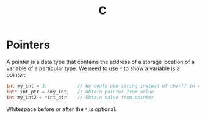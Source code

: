 #+TITLE: C

* Pointers

A pointer is a data type that contains the address of a storage location of a variable of a particular type.  We need to use ~*~ to show a variable is a pointer:

#+begin_src c
int my_int = 3;           // We could use string instead of char[] in c++
int* int_ptr = &my_int;   // Obtain pointer from value
int my_int2 = *int_ptr    // Obtain value from pointer
#+end_src

Whitespace before or after the ~*~ is optional.
